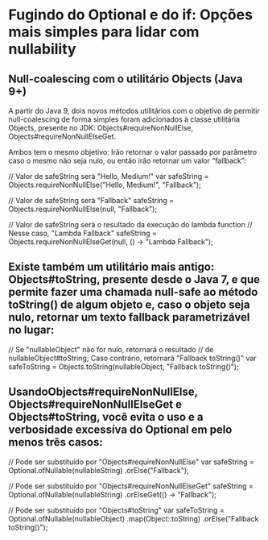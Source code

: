 * Fugindo do Optional e do if: Opções mais simples para lidar com nullability
** Null-coalescing com o utilitário Objects (Java 9+)

A partir do Java 9, dois novos métodos utilitários com o objetivo de permitir null-coalescing de forma simples foram adicionados à classe utilitária Objects, presente no JDK: Objects#requireNonNullElse, Objects#requireNonNullElseGet.

Ambos tem o mesmo objetivo: Irão retornar o valor passado por parâmetro caso o mesmo não seja nulo, ou então irão retornar um valor “fallback”:

// Valor de safeString será "Hello, Medium!"
var safeString = Objects.requireNonNullElse("Hello, Medium!", "Fallback");

// Valor de safeString será "Fallback"
safeString = Objects.requireNonNullElse(null, "Fallback");

// Valor de safeString será o resultado da execução do lambda function
// Nesse caso, "Lambda Fallback"
safeString = Objects.requireNonNullElseGet(null, () -> "Lambda Fallback");
** Existe também um utilitário mais antigo: Objects#toString, presente desde o Java 7, e que permite fazer uma chamada null-safe ao método toString() de algum objeto e, caso o objeto seja nulo, retornar um texto fallback parametrizável no lugar:
// Se "nullableObject" não for nulo, retornará o resultado
// de nullableObject#toString; Caso contrário, retornará "Fallback toString()"
var safeToString = Objects.toString(nullableObject, "Fallback toString()");
** UsandoObjects#requireNonNullElse, Objects#requireNonNullElseGet e Objects#toString, você evita o uso e a verbosidade excessíva do Optional em pelo menos três casos:
// Pode ser substituído por "Objects#requireNonNullElse"
var safeString = Optional.ofNullable(nullableString)
    .orElse("Fallback");

// Pode ser substituído por "Objects#requireNonNullElseGet"
safeString = Optional.ofNullable(nullableString)
    .orElseGet(() -> "Fallback");

// Pode ser substituído por "Objects#toString"
var safeToString = Optional.ofNullable(nullableObject)
    .map(Object::toString)
    .orElse("Fallback toString()");
